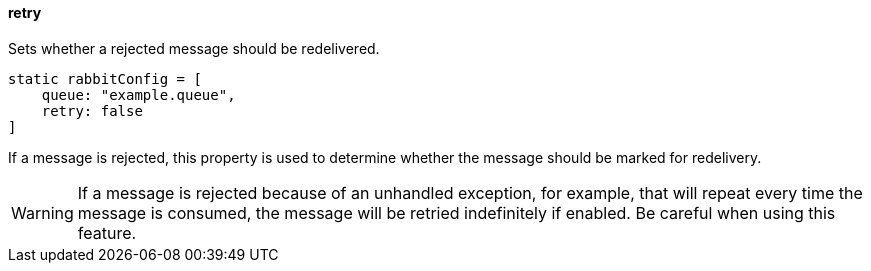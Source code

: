 ==== retry

Sets whether a rejected message should be redelivered.

[source,groovy]
static rabbitConfig = [
    queue: "example.queue",
    retry: false
]

If a message is rejected, this property is used to determine whether the message should be marked for redelivery.

WARNING: If a message is rejected because of an unhandled exception, for example, that will repeat every time the message is consumed, the message will be retried indefinitely if enabled. Be careful when using this feature.

